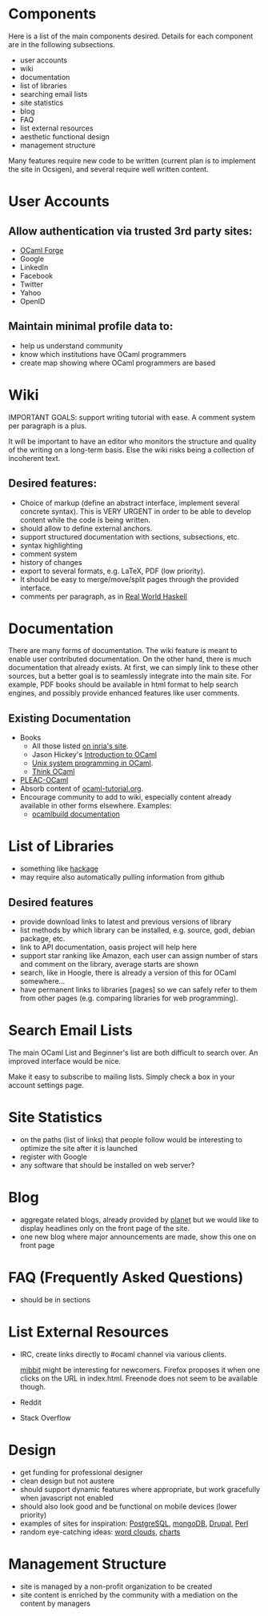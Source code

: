 #+STARTUP: showall

* Components
  Here is a list of the main components desired. Details for each
  component are in the following subsections.
  - user accounts
  - wiki
  - documentation
  - list of libraries
  - searching email lists
  - site statistics
  - blog
  - FAQ
  - list external resources
  - aesthetic functional design
  - management structure

  Many features require new code to be written (current plan is to
  implement the site in Ocsigen), and several require well written
  content.

* User Accounts
** Allow authentication via trusted 3rd party sites:
  - [[https://forge.ocamlcore.org/][OCaml Forge]]
  - Google
  - LinkedIn
  - Facebook
  - Twitter
  - Yahoo
  - OpenID

** Maintain minimal profile data to:
  - help us understand community
  - know which institutions have OCaml programmers
  - create map showing where OCaml programmers are based

* Wiki
  IMPORTANT GOALS: support writing tutorial with ease. A comment
  system per paragraph is a plus.

  It will be important to have an editor who monitors the structure
  and quality of the writing on a long-term basis. Else the wiki risks
  being a collection of incoherent text.

** Desired features:
  - Choice of markup (define an abstract interface, implement
    several concrete syntax).  This is VERY URGENT in order to be able
    to develop content while the code is being written.
  - should allow to define external anchors.
  - support structured documentation with sections, subsections, etc.
  - syntax highlighting
  - comment system
  - history of changes
  - export to several formats, e.g. LaTeX, PDF (low priority).
  - It should be easy to merge/move/split pages through the provided interface.
  - comments per paragraph, as in [[http://book.realworldhaskell.org/read/][Real World Haskell]]

* Documentation
  There are many forms of documentation. The wiki feature is meant to
  enable user contributed documentation. On the other hand, there is
  much documentation that already exists. At first, we can simply link
  to these other sources, but a better goal is to seamlessly integrate
  into the main site. For example, PDF books should be available in
  html format to help search engines, and possibly provide enhanced
  features like user comments.

** Existing Documentation
   - Books
     - All those listed [[http://caml.inria.fr/about/books.en.html][on inria's site]].
     - Jason Hickey's [[http://files.metaprl.org/doc/ocaml-book.pdf][Introduction to OCaml]]
     - [[http://ocamlunix.forge.ocamlcore.org/][Unix system programming in OCaml]].
     - [[http://thinkocaml.com/][Think OCaml]]
   - [[http://pleac.sourceforge.net/pleac_ocaml/][PLEAC-OCaml]]
   - Absorb content of [[http://mirror.ocamlcore.org/wiki.cocan.org/][ocaml-tutorial.org]].
   - Encourage community to add to wiki, especially content already
     available in other forms elsewhere. Examples:
     - [[http://brion.inria.fr/gallium/index.php/Ocamlbuild][ocamlbuild documentation]]

* List of Libraries
  - something like [[http://hackage.haskell.org/packages/hackage.html][hackage]]
  - may require also automatically pulling information from github

** Desired features
  - provide download links to latest and previous versions of library
  - list methods by which library can be installed, e.g. source, godi,
    debian package, etc.
  - link to API documentation, oasis project will help here
  - support star ranking like Amazon, each user can assign number of
    stars and comment on the library, average starts are shown
  - search, like in Hoogle, there is already a version of this for
    OCaml somewhere...
  - have permanent links to libraries [pages] so we can safely refer
    to them from other pages (e.g. comparing libraries for web
    programming).

* Search Email Lists
  The main OCaml List and Beginner's list are both difficult to search
  over. An improved interface would be nice.

  Make it easy to subscribe to mailing lists. Simply check a box in
  your account settings page.

* Site Statistics
  - on the paths (list of links) that people follow would be
    interesting to optimize the site after it is launched
  - register with Google
  - any software that should be installed on web server?

* Blog
  - aggregate related blogs, already provided by [[http://planet.ocamlcore.org/][planet]] but we would
    like to display headlines only on the front page of the site.
  - one new blog where major announcements are made, show this one on
    front page

* FAQ (Frequently Asked Questions)
  - should be in sections

* List External Resources
  - IRC, create links directly to #ocaml channel via various
    clients.

    [[http://www.mibbit.com/][mibbit]] might be interesting for newcomers. Firefox proposes it
    when one clicks on the URL in index.html. Freenode does not seem
    to be available though.

  - Reddit
  - Stack Overflow

* Design
  - get funding for professional designer
  - clean design but not austere
  - should support dynamic features where appropriate, but work
    gracefully when javascript not enabled
  - should also look good and be functional on mobile devices (lower priority)
  - examples of sites for inspiration: [[http://www.postgresql.org/][PostgreSQL]], [[http://www.mongodb.org/][mongoDB]], [[http://drupal.org/][Drupal]], [[http://www.perl.org/][Perl]]
  - random eye-catching ideas: [[http://www.wordle.net/][word clouds]], [[http://www.highcharts.com/][charts]]

* Management Structure
  - site is managed by a non-profit organization to be created
  - site content is enriched by the community with a mediation on the content by managers
